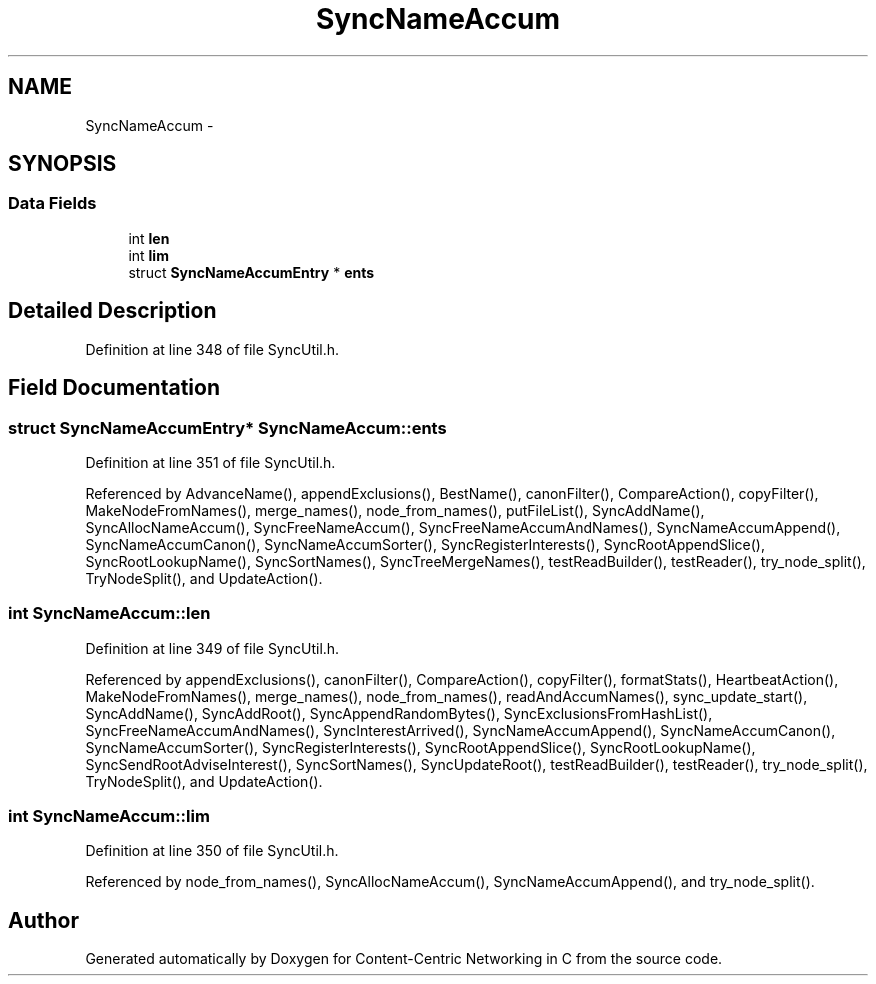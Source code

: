 .TH "SyncNameAccum" 3 "19 May 2013" "Version 0.7.2" "Content-Centric Networking in C" \" -*- nroff -*-
.ad l
.nh
.SH NAME
SyncNameAccum \- 
.SH SYNOPSIS
.br
.PP
.SS "Data Fields"

.in +1c
.ti -1c
.RI "int \fBlen\fP"
.br
.ti -1c
.RI "int \fBlim\fP"
.br
.ti -1c
.RI "struct \fBSyncNameAccumEntry\fP * \fBents\fP"
.br
.in -1c
.SH "Detailed Description"
.PP 
Definition at line 348 of file SyncUtil.h.
.SH "Field Documentation"
.PP 
.SS "struct \fBSyncNameAccumEntry\fP* \fBSyncNameAccum::ents\fP"
.PP
Definition at line 351 of file SyncUtil.h.
.PP
Referenced by AdvanceName(), appendExclusions(), BestName(), canonFilter(), CompareAction(), copyFilter(), MakeNodeFromNames(), merge_names(), node_from_names(), putFileList(), SyncAddName(), SyncAllocNameAccum(), SyncFreeNameAccum(), SyncFreeNameAccumAndNames(), SyncNameAccumAppend(), SyncNameAccumCanon(), SyncNameAccumSorter(), SyncRegisterInterests(), SyncRootAppendSlice(), SyncRootLookupName(), SyncSortNames(), SyncTreeMergeNames(), testReadBuilder(), testReader(), try_node_split(), TryNodeSplit(), and UpdateAction().
.SS "int \fBSyncNameAccum::len\fP"
.PP
Definition at line 349 of file SyncUtil.h.
.PP
Referenced by appendExclusions(), canonFilter(), CompareAction(), copyFilter(), formatStats(), HeartbeatAction(), MakeNodeFromNames(), merge_names(), node_from_names(), readAndAccumNames(), sync_update_start(), SyncAddName(), SyncAddRoot(), SyncAppendRandomBytes(), SyncExclusionsFromHashList(), SyncFreeNameAccumAndNames(), SyncInterestArrived(), SyncNameAccumAppend(), SyncNameAccumCanon(), SyncNameAccumSorter(), SyncRegisterInterests(), SyncRootAppendSlice(), SyncRootLookupName(), SyncSendRootAdviseInterest(), SyncSortNames(), SyncUpdateRoot(), testReadBuilder(), testReader(), try_node_split(), TryNodeSplit(), and UpdateAction().
.SS "int \fBSyncNameAccum::lim\fP"
.PP
Definition at line 350 of file SyncUtil.h.
.PP
Referenced by node_from_names(), SyncAllocNameAccum(), SyncNameAccumAppend(), and try_node_split().

.SH "Author"
.PP 
Generated automatically by Doxygen for Content-Centric Networking in C from the source code.
